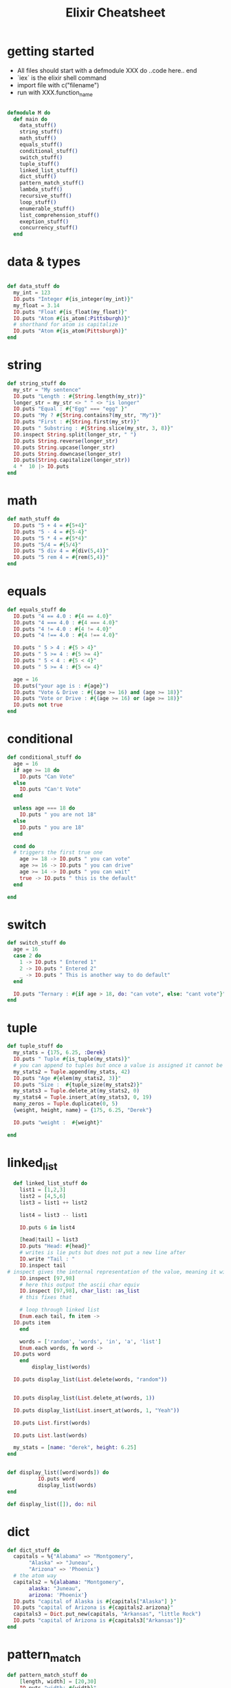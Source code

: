 #+TITLE: Elixir Cheatsheet

* getting started
 - All files should start with a defmodule XXX do ..code here.. end
 - `iex` is the elixir shell command
 - import file with c("filename")
 - run with XXX.function_name


#+BEGIN_SRC elixir

  defmodule M do
    def main do
      data_stuff()
      string_stuff()
      math_stuff()
      equals_stuff()
      conditional_stuff()
      switch_stuff()
      tuple_stuff()
      linked_list_stuff()
      dict_stuff()
      pattern_match_stuff()
      lambda_stuff()
      recursive_stuff()
      loop_stuff()
      enumerable_stuff()
      list_comprehension_stuff()
      exeption_stuff()
      concurrency_stuff()
    end

#+END_SRC 

* data & types

#+BEGIN_SRC elixir

  def data_stuff do
    my_int = 123
    IO.puts "Integer #{is_integer(my_int)}"
    my_float = 3.14
    IO.puts "Float #{is_float(my_float)}"
    IO.puts "Atom #{is_atom(:Pittsburgh)}"
    # shorthand for atom is capitalize 
    IO.puts "Atom #{is_atom(Pittsburgh)}"
  end

#+END_SRC 

* string

#+BEGIN_SRC elixir
  def string_stuff do
    my_str = "My sentence"
    IO.puts "Length : #{String.length(my_str)}"
    longer_str = my_str <> " " <> "is longer"
    IO.puts "Equal : #{"Egg" === "egg" }"
    IO.puts "My ? #{String.contains?(my_str, "My")}"
    IO.puts "First : #{String.first(my_str)}"
    IO.puts " Substring : #{String.slice(my_str, 3, 8)}"
    IO.inspect String.split(longer_str, " ")
    IO.puts String.reverse(longer_str)
    IO.puts String.upcase(longer_str)
    IO.puts String.downcase(longer_str)
    IO.puts(String.capitalize(longer_str))
    4 *  10 |> IO.puts 
  end
#+END_SRC 

* math

#+BEGIN_SRC elixir
  def math_stuff do
    IO.puts "5 + 4 = #{5+4}"
    IO.puts "5 - 4 = #{5-4}"
    IO.puts "5 * 4 = #{5*4}"
    IO.puts "5/4 = #{5/4}"
    IO.puts "5 div 4 = #{div(5,4)}"
    IO.puts "5 rem 4 = #{rem(5,4)}"
  end
#+END_SRC 

* equals

#+BEGIN_SRC elixir
  def equals_stuff do
    IO.puts "4 == 4.0 : #{4 == 4.0}"
    IO.puts "4 === 4.0 : #{4 === 4.0}"
    IO.puts "4 != 4.0 : #{4 != 4.0}"
    IO.puts "4 !== 4.0 : #{4 !== 4.0}"

    IO.puts " 5 > 4 : #{5 > 4}"
    IO.puts " 5 >= 4 : #{5 >= 4}"
    IO.puts " 5 < 4 : #{5 < 4}"
    IO.puts " 5 >= 4 : #{5 <= 4}"

    age = 16
    IO.puts("your age is : #{age}")
    IO.puts "Vote & Drive : #{(age >= 16) and (age >= 18)}"
    IO.puts "Vote or Drive : #{(age >= 16) or (age >= 18)}"
    IO.puts not true
  end
#+END_SRC 

* conditional

#+BEGIN_SRC elixir
  def conditional_stuff do
    age = 16
    if age >= 18 do
      IO.puts "Can Vote"
    else
      IO.puts "Can't Vote"
    end

    unless age === 18 do
      IO.puts " you are not 18"
    else
      IO.puts " you are 18"
    end

    cond do
	# triggers the first true one 
      age >= 18 -> IO.puts " you can vote"
      age >= 16 -> IO.puts " you can drive"
      age >= 14 -> IO.puts " you can wait"
      true -> IO.puts " this is the default" 
    end

  end
#+END_SRC 

* switch

#+BEGIN_SRC elixir
  def switch_stuff do
    age = 16
    case 2 do
      1 -> IO.puts " Entered 1"
      2 -> IO.puts " Entered 2"
      _ -> IO.puts " This is another way to do default"
    end

    IO.puts "Ternary : #{if age > 18, do: "can vote", else: "cant vote"}"
  end
#+END_SRC 

* tuple

#+BEGIN_SRC elixir
  def tuple_stuff do
    my_stats = {175, 6.25, :Derek}
    IO.puts " Tuple #{is_tuple(my_stats)}"
    # you can append to tuples but once a value is assigned it cannot be changed
    my_stats2 = Tuple.append(my_stats, 42)
    IO.puts "Age #{elem(my_stats2, 3)}"
    IO.puts "Size :  #{tuple_size(my_stats2)}"
    my_stats3 = Tuple.delete_at(my_stats2, 0)
    my_stats4 = Tuple.insert_at(my_stats3, 0, 19)
    many_zeros = Tuple.duplicate(0, 5)
    {weight, height, name} = {175, 6.25, "Derek"}
    
    IO.puts "weight :  #{weight}"
    
  end
#+END_SRC 

* linked_list

#+BEGIN_SRC elixir
    def linked_list_stuff do
      list1 = [1,2,3]
      list2 = [4,5,6]
      list3 = list1 ++ list2

      list4 = list3 -- list1

      IO.puts 6 in list4

      [head|tail] = list3
      IO.puts "Head: #{head}"
      # writes is lie puts but does not put a new line after
      IO.write "Tail : "
      IO.inspect tail
  # inspect gives the internal representation of the value, meaning it will not allways give expected results 
      IO.inspect [97,98]
      # here this output the ascii char equiv
      IO.inspect [97,98], char_list: :as_list
      # this fixes that

      # loop through linked list
      Enum.each tail, fn item ->
	IO.puts item
      end

      words = ['random', 'words', 'in', 'a', 'list']
      Enum.each words, fn word ->
	IO.puts word
      end
          display_list(words)

    IO.puts display_list(List.delete(words, "random"))

    
    IO.puts display_list(List.delete_at(words, 1))
    
    IO.puts display_list(List.insert_at(words, 1, "Yeah"))
    
    IO.puts List.first(words) 
    
    IO.puts List.last(words)

    my_stats = [name: "derek", height: 6.25]
  end


  def display_list([word|words]) do
		    IO.puts word
		    display_list(words)
  end
    
  def display_list([]), do: nil

#+END_SRC 

* dict

#+BEGIN_SRC elixir
  def dict_stuff do
    capitals = %{"Alabama" => "Montgomery",
		 "Alaska" => "Juneau",
		 "Arizona" => 'Phoenix'}
    # the atom way
    capitals2 = %{alabama: "Montgomery",
		 alaska: "Juneau",
		 arizona: 'Phoenix'}
    IO.puts "capital of Alaska is #{capitals["Alaska"] }"
    IO.puts "capital of Arizona is #{capitals2.arizona}"
    capitals3 = Dict.put_new(capitals, "Arkansas", "little Rock")
    IO.puts "capital of Arizona is #{capitals3["Arkansas"]}"
  end
#+END_SRC 

* pattern_match

#+BEGIN_SRC elixir
def pattern_match_stuff do
    [length, width] = [20,30]
    IO.puts "width: #{width}"
    # _ is how you ignore an value
    [_,[_,a]] = [20,[30,40]]
     IO.puts "get Num: #{a}"
  end
#+END_SRC 

* lambda

#+BEGIN_SRC elixir
     def lambda_stuff do
       get_sum = fn (x,y) -> x + y end
       IO.puts "5 + 5 = #{get_sum.(5,5)}"

       get_less = &(&1 - &2)
       IO.puts "6 - 5 = #{get_less.(6,5)}"

       add_sum = fn
       {x, y} -> IO.puts "#{x} + #{y} = #{x+y}"
       {x, y, z} -> IO.puts "#{x} + #{y} + #{z} = #{x+y+z}"
       end
       add_sum.({1,2})
       add_sum.({1,2,5})

       IO.puts do_it()
  end

     def do_it(x \\ 1, y \\ 1 ) do
       # \\ is how to do default value for args
       x + y 
     end
#+END_SRC 

* recursive

#+BEGIN_SRC elixir
     def recursive_stuff do
       IO.puts "Factorial of 4 : #{factorial(4)}"
     end
     
     def factorial(num) do
       if num <= 1 do
	 1
       else
	 result = num * factorial(num - 1)
	 result # this is how you return 
       end
     end
#+END_SRC 

* loop

#+BEGIN_SRC elixir
  def loop_stuff do

    IO.puts "Sum : #{sum([1,2,3])}"

    loop(5,1)

  end

  def loop(0,_), do: nil

  def loop(max, min) do
    if max < min do
      loop(0,0)
    else
      IO.puts "Num : #{max}"
      loop(max - 1, min)
    end
  end

  def sum([]), do: 0

  def sum([h|t]), do: h + sum(t)


#+END_SRC 

* enumerable

#+BEGIN_SRC elixir
     def enumerable_stuff do
       IO.puts "Even List : #{Enum.all?([1,2,3], fn(n) -> rem(n, 2) == 0 end)}"
       IO.puts "Even List : #{Enum.any?([1,2,3], fn(n) -> rem(n, 2) == 0 end)}"
       Enum.each([1,2,3], fn(n) -> IO.puts n end)
       double_list = Enum.map([1,2,3], fn(n) -> n*2 end)
       sum_values = Enum.reduce([1,2,3], fn(n, sum) -> n + sum end)
       IO.puts "sum : #{sum_values}"
       IO.inspect Enum.uniq([1,2,2])
     end
#+END_SRC 

* list_comprehension

#+BEGIN_SRC elixir
     def list_comprehension_stuff do
       testing_list = [1,2,3,4]
       dbl_list = for n <- testing_list, do: n * 2
       IO.puts "Doubled List"
       IO.inspect dbl_list

       even_values = for n <- testing_list, rem(n,2) == 0, do: n
       IO.inspect even_values
       two_list = for n <- testing_list, rem(n,2) == 0,n == 2, do: n
       IO.inspect two_list
     end
#+END_SRC 

* exeption
#+END_SRC 
     def exeption_stuff do
       err = try do
	       5 / 0

	     rescue
	     ArithmeticError -> "cant divide by zero"
	     end
       IO.puts err
     end
#+END_SRC 

* concurrency

#+BEGIN_SRC elixir
def concurrency_stuff do
    ask_first = IO.gets "Do you want to run concurrent loops?y/n\n"
    if String.downcase(ask_first) == "y" do
    spawn(fn() -> loop(50,1) end)
    spawn(fn() -> loop(100,50) end)
    else
      IO.puts "your missing out!"
    end
    name = IO.gets "whats your name? \n"
    language = IO.gets "What language do you speak?\n"

    send(self(), {:english,String.capitalize(name)})

    receive do
      {:german, name} -> IO.puts "Guten tag #{name}"
      {:english, name} -> IO.puts "Hello #{name}"
      {:french, name} -> IO.puts "Bonjour #{name}"
      {:python, name} -> IO.puts "W0w #{name}, y0ur @ 4@ck3r!"

    after
      500 -> IO.puts "Times up"
    
    end
  end 
#+END_SRC 
